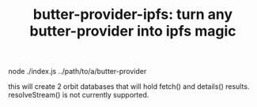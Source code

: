 #+TITLE: butter-provider-ipfs: turn any butter-provider into ipfs magic

node ./index.js ../path/to/a/butter-provider

this will create 2 orbit databases that will hold fetch() and details()
results. resolveStream() is not currently supported.


